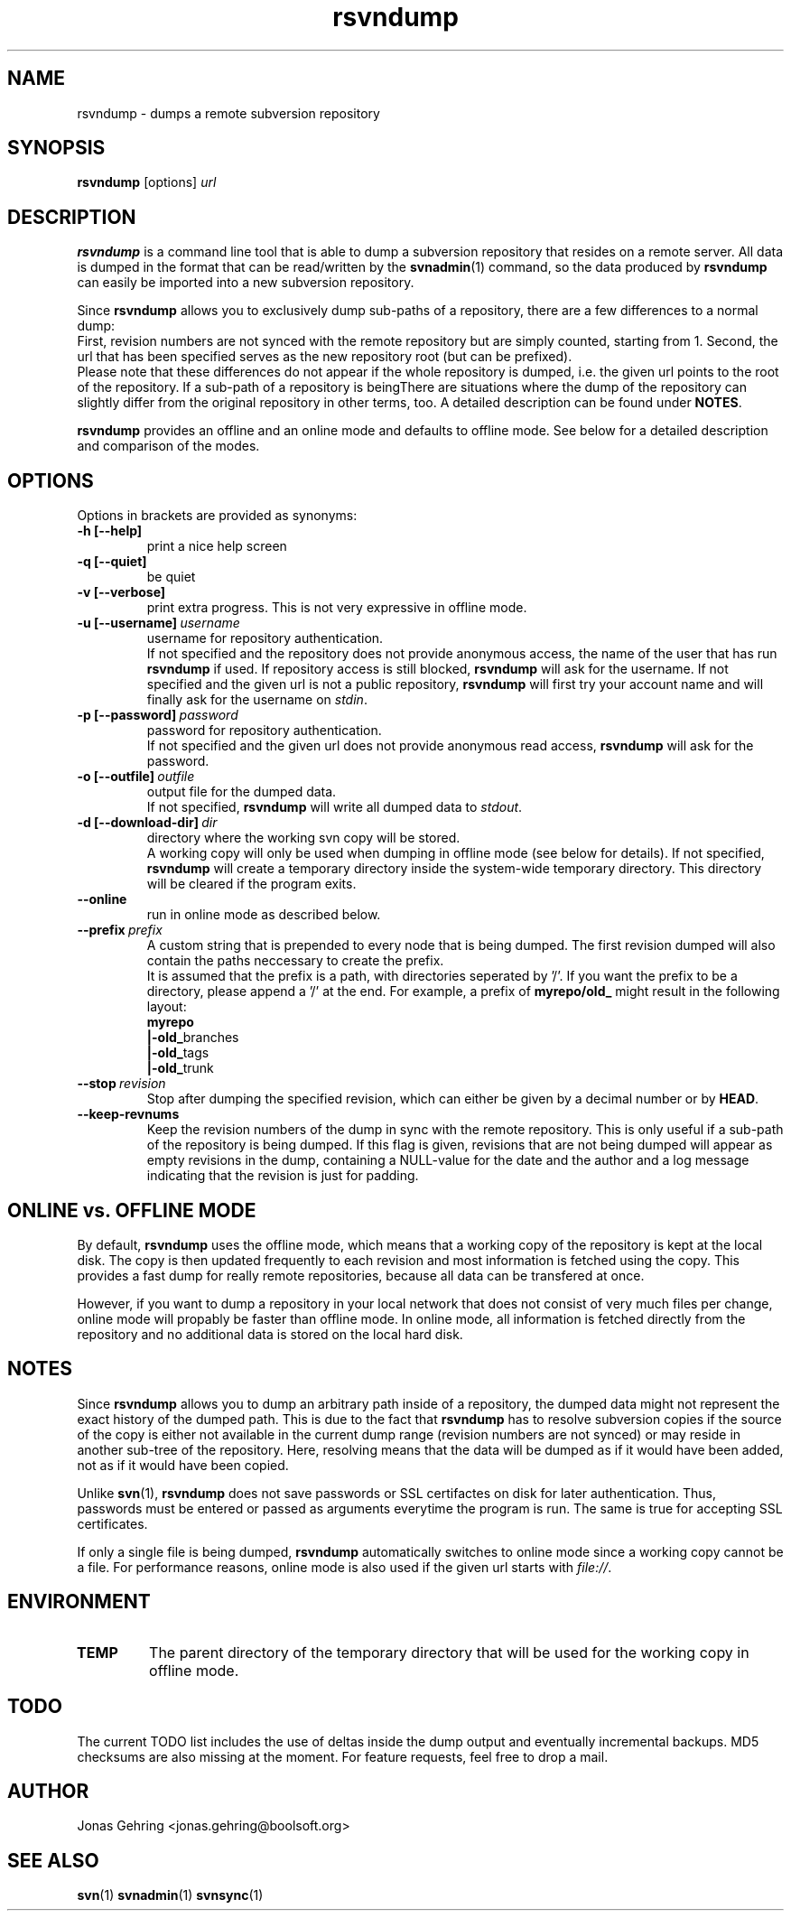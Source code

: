 .TH rsvndump "1" "October 5th, 2008" "rsvndump 0.4.1" "User Commands"
.SH NAME
rsvndump \- dumps a remote subversion repository

.SH SYNOPSIS
.ll +8
.B rsvndump
.RI [options] \ url

.SH DESCRIPTION
.B rsvndump
is a command line tool that is able to dump a subversion repository that
resides on a remote server. All data is dumped in the format that can be
read/written by the
.BR svnadmin (1)
command, so the data produced by
.B rsvndump
can easily be imported into a new subversion repository.

Since
.B rsvndump
allows you to exclusively dump sub-paths of a repository, there are a few
differences to a normal dump:
.br
First, revision numbers are not synced with the remote repository but are simply
counted, starting from 1. Second, the url that has been specified serves as the
new repository root (but can be prefixed).
.br
Please note that these differences do not appear if the whole repository is
dumped, i.e. the given url points to the root of the repository. If a sub-path
of a repository is beingThere are situations where the dump of the repository
can slightly differ from the original repository in other terms, too. A
detailed description can be found under
.BR NOTES .

.B rsvndump
provides an offline and an online mode and defaults to offline mode. See below
for a detailed description and comparison of the modes.

.SH OPTIONS
Options in brackets are provided as synonyms:
.TP
.B "-h [--help]"
print a nice help screen
.TP
.B "-q [--quiet]"
be quiet
.TP
.B "-v [--verbose]"
print extra progress. This is not very expressive in offline mode.
.TP 
.BI "-u [--username]"\ username
username for repository authentication.
.br
If not specified and the repository does not provide anonymous access, the name
of the user that has run
.B rsvndump
if used. If repository access is still blocked, 
.B rsvndump
will ask for the username. If not specified and the given url is not a public
repository,
.B rsvndump
will first try your account name and will finally ask for the username on 
.IR stdin .
.TP
.BI "-p [--password]"\ password
password for repository authentication.
.br
If not specified and the given url does not provide anonymous read access,
.B rsvndump
will ask for the password.
.TP
.BI "-o [--outfile]"\ outfile
output file for the dumped data.
.br
If not specified,
.B rsvndump
will write all dumped data to
.IR stdout .
.TP
.BI "-d [--download-dir]"\ dir
directory where the working svn copy will be stored. 
.br
A working copy will only be used when dumping in offline mode (see below for
details). If not specified,
.B rsvndump
will create a temporary directory inside the system-wide temporary directory.
This directory will be cleared if the program exits.
.TP
.B --online
run in online mode as described below.
.TP
.BI "--prefix"\ prefix
A custom string that is prepended to every node that is being dumped. The first
revision dumped will also contain the paths neccessary to create the prefix.
.br
It is assumed that the prefix is a path, with directories seperated by '/'. If
you want the prefix to be a directory, please append a '/' at the end. For
example, a prefix of
.B myrepo/old_ 
might result in the following layout:
.br
.B  myrepo
.br
.BR  |-old_ branches
.br
.BR  |-old_ tags
.br
.BR  |-old_ trunk
.TP
.BI "--stop"\ revision
Stop after dumping the specified revision, which can either be given by a
decimal number or by
.BR HEAD .
.TP
.B "--keep-revnums"
Keep the revision numbers of the dump in sync with the remote repository. This
is only useful if a sub-path of the repository is being dumped. If this flag is
given, revisions that are not being dumped will appear as empty revisions in the
dump, containing a NULL-value for the date and the author and a log message
indicating that the revision is just for padding.

.SH ONLINE vs. OFFLINE MODE
By default,
.B rsvndump
uses the offline mode, which means that a working
copy of the repository is kept at the local disk. The copy is then updated
frequently to each revision and most information is fetched
using the copy. This provides a fast dump for really remote repositories,
because all data can be transfered at once.
.PP
However, if you want to dump a repository in your local network that does
not consist of very much files per change, online mode will propably be faster than
offline mode. In online mode, all information is fetched directly from the
repository and no additional data is stored on the local hard disk.

.SH NOTES
Since
.B rsvndump
allows you to dump an arbitrary path inside of a repository, the dumped data
might not represent the exact history of the dumped path. This is due to the
fact that
.B rsvndump
has to resolve subversion copies if the source of the copy is either not
available in the current dump range (revision numbers are not synced) or may
reside in another sub-tree of the repository. Here, resolving means that the
data will be dumped as if it would have been added, not as if it would have been
copied.
.PP
Unlike
.BR svn (1),
.B rsvndump
does not save passwords or SSL certifactes on disk for later authentication.
Thus, passwords must be entered or passed as arguments everytime the program is
run. The same is true for accepting SSL certificates.
.PP
If only a single file is being dumped,
.B rsvndump
automatically switches to online mode since a working copy cannot be a file.
For performance reasons, online mode is also used if the given url starts
with
.IR file:// .

.SH ENVIRONMENT
.TP
.B TEMP
The parent directory of the temporary directory that will be used for the
working copy in offline mode.

.SH TODO
The current TODO list includes the use of deltas inside the dump output and
eventually incremental backups. MD5 checksums are also missing at the moment.
For feature requests, feel free to drop a mail. 

.SH AUTHOR
Jonas Gehring <jonas.gehring@boolsoft.org>

.SH SEE ALSO
.BR svn (1)
.BR svnadmin (1)
.BR svnsync (1)
